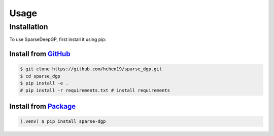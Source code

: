 Usage
=====

.. _installation:

Installation
------------

To use SparseDeepGP, first install it using pip:

Install from `GitHub <https://github.com/hchen19/sparse_dgp>`_
~~~~~~~~~~~~~~~~~

.. code-block:: console

   $ git clone https://github.com/hchen19/sparse_dgp.git
   $ cd sparse_dgp
   $ pip install -e .
   # pip install -r requirements.txt # install requirements

Install from `Package <https://test.pypi.org/project/sparse-dgp/>`_
~~~~~~~~~~~~~~~~~

.. code-block:: console

   (.venv) $ pip install sparse-dgp